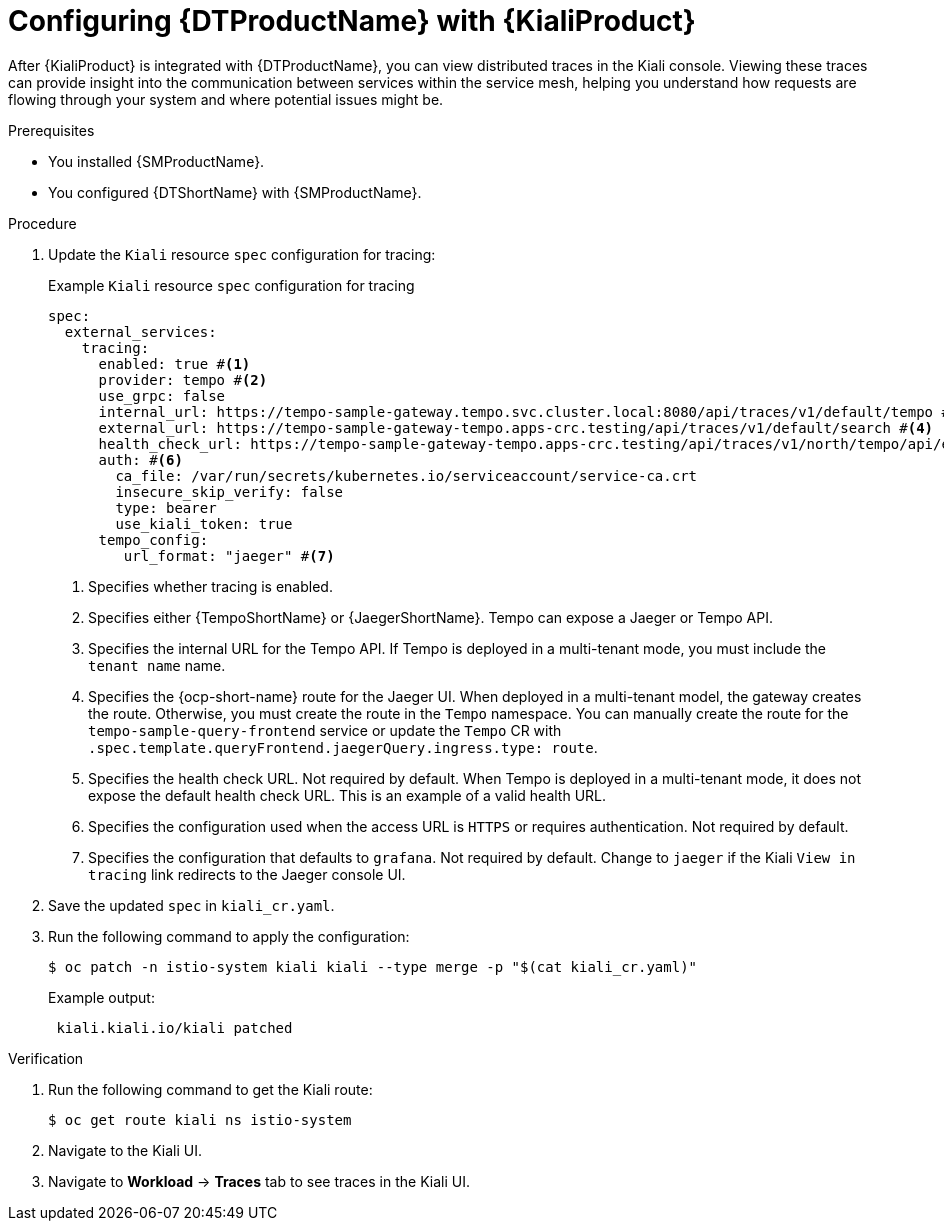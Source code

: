 // Module included in the following assemblies:
//
// * service-mesh-docs-main/kiali/ossm-kiali.adoc

:_mod-docs-content-type: PROCEDURE
[id="ossm-config-otel-kiali_{context}"]
= Configuring {DTProductName} with {KialiProduct}

After {KialiProduct} is integrated with {DTProductName}, you can view distributed traces in the Kiali console. Viewing these traces can provide insight into the communication between services within the service mesh, helping you understand how requests are flowing through your system and where potential issues might be.

.Prerequisites

* You installed {SMProductName}.

* You configured {DTShortName} with {SMProductName}.

.Procedure

. Update the `Kiali` resource `spec` configuration for tracing:
+
.Example `Kiali` resource `spec` configuration for tracing
[source,yaml]
----
spec:
  external_services:
    tracing:
      enabled: true #<1>
      provider: tempo #<2>
      use_grpc: false
      internal_url: https://tempo-sample-gateway.tempo.svc.cluster.local:8080/api/traces/v1/default/tempo #<3>
      external_url: https://tempo-sample-gateway-tempo.apps-crc.testing/api/traces/v1/default/search #<4>
      health_check_url: https://tempo-sample-gateway-tempo.apps-crc.testing/api/traces/v1/north/tempo/api/echo #<5>
      auth: #<6>
        ca_file: /var/run/secrets/kubernetes.io/serviceaccount/service-ca.crt
        insecure_skip_verify: false
        type: bearer
        use_kiali_token: true
      tempo_config:
         url_format: "jaeger" #<7>
----
<1> Specifies whether tracing is enabled.
<2> Specifies either {TempoShortName} or {JaegerShortName}. Tempo can expose a Jaeger or Tempo API.
<3> Specifies the internal URL for the Tempo API. If Tempo is deployed in a multi-tenant mode, you must include the `tenant name` name.
<4> Specifies the {ocp-short-name} route for the Jaeger UI. When deployed in a multi-tenant model, the gateway creates the route. Otherwise, you must create the route in the `Tempo` namespace. You can manually create the route for the `tempo-sample-query-frontend` service or update the `Tempo` CR with `.spec.template.queryFrontend.jaegerQuery.ingress.type: route`.
<5> Specifies the health check URL. Not required by default. When Tempo is deployed in a multi-tenant mode, it does not expose the default health check URL. This is an example of a valid health URL.
<6> Specifies the configuration used when the access URL is `HTTPS` or requires authentication. Not required by default.
<7> Specifies the configuration that defaults to `grafana`. Not required by default. Change to `jaeger` if the Kiali `View in tracing` link redirects to the Jaeger console UI.

. Save the updated `spec` in `kiali_cr.yaml`.

. Run the following command to apply the configuration:
+
[source, terminal]
----
$ oc patch -n istio-system kiali kiali --type merge -p "$(cat kiali_cr.yaml)"
----
+
.Example output:
+
[source, terminal]
----
 kiali.kiali.io/kiali patched
----

.Verification

. Run the following command to get the Kiali route:
+
[source, terminal]
----
$ oc get route kiali ns istio-system
----

. Navigate to the Kiali UI.

. Navigate to *Workload* → *Traces* tab to see traces in the Kiali UI.

//Notes 10/30/2024:
//Grafana info removed for TP1. Requires further discussion for GA on the best user path, in addition to changes coming from Tempo that may or may not be ready when OSSM 3.0 GA's.

//Note for later: there are things in here, like Kiali UI, that may need attributes. Attributes will be updated prior to GA.
//Note that "Kiali UI" is not the same as "Kiali Operator provided by Red Hat", and there currently is only 1 attribute related to Kiali, and it is for "Kiali Operator provided by Red Hat".
//